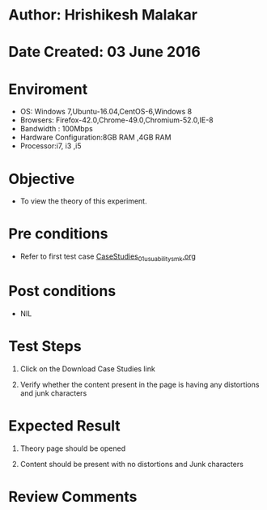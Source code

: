 * Author: Hrishikesh Malakar

* Date Created: 03 June 2016


* Enviroment

	- OS: Windows 7,Ubuntu-16.04,CentOS-6,Windows 8
	- Browsers: Firefox-42.0,Chrome-49.0,Chromium-52.0,IE-8
	- Bandwidth : 100Mbps
	- Hardware Configuration:8GB RAM ,4GB RAM
	- Processor:i7, i3 ,i5



* Objective

	- To view the theory of this experiment.




* Pre conditions

       - Refer to first test case [[https://github.com/Virtual-Labs/creative-design-prototyping-lab-iitg/blob/master/test-cases/integration_test-cases/CaseStudies/CaseStudies_01_usuability_smk%20.org][CaseStudies_01_usuability_smk.org]]




* Post conditions

	- NIL



* Test Steps

	1. Click on the Download Case Studies link

	2. Verify whether the content present in the page is having any distortions and junk characters




* Expected Result

	1. Theory page should be opened

	2. Content should be present with no distortions and Junk characters
	


* Review Comments

	


